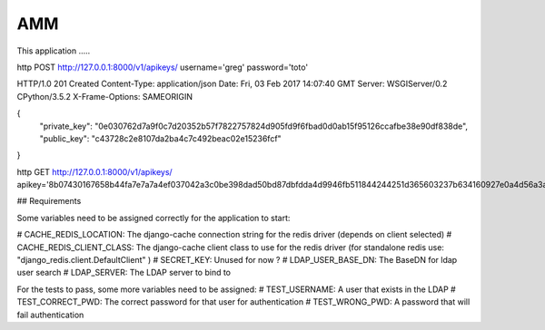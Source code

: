 =================
AMM
=================

This application .....

http POST http://127.0.0.1:8000/v1/apikeys/ username='greg' password='toto'

HTTP/1.0 201 Created
Content-Type: application/json
Date: Fri, 03 Feb 2017 14:07:40 GMT
Server: WSGIServer/0.2 CPython/3.5.2
X-Frame-Options: SAMEORIGIN

{
    "private_key": "0e030762d7a9f0c7d20352b57f7822757824d905fd9f6fbad0d0ab15f95126ccafbe38e90df838de",
    "public_key": "c43728c2e8107da2ba4c7c492beac02e15236fcf"
}



http GET http://127.0.0.1:8000/v1/apikeys/ apikey='8b07430167658b44fa7e7a7a4ef037042a3c0be398dad50bd87dbfdda4d9946fb511844244251d365603237b634160927e0a4d56a3aca0bbc3fb0823'


## Requirements

Some variables need to be assigned correctly for the application to start:

# CACHE_REDIS_LOCATION: The django-cache connection string for the redis driver (depends on client selected)
# CACHE_REDIS_CLIENT_CLASS: The django-cache client class to use for the redis driver (for standalone redis use: "django_redis.client.DefaultClient" )
# SECRET_KEY: Unused for now ?
# LDAP_USER_BASE_DN: The BaseDN for ldap user search
# LDAP_SERVER: The LDAP server to bind to

For the tests to pass, some more variables need to be assigned:
# TEST_USERNAME: A user that exists in the LDAP
# TEST_CORRECT_PWD: The correct password for that user for authentication
# TEST_WRONG_PWD: A password that will fail authentication

